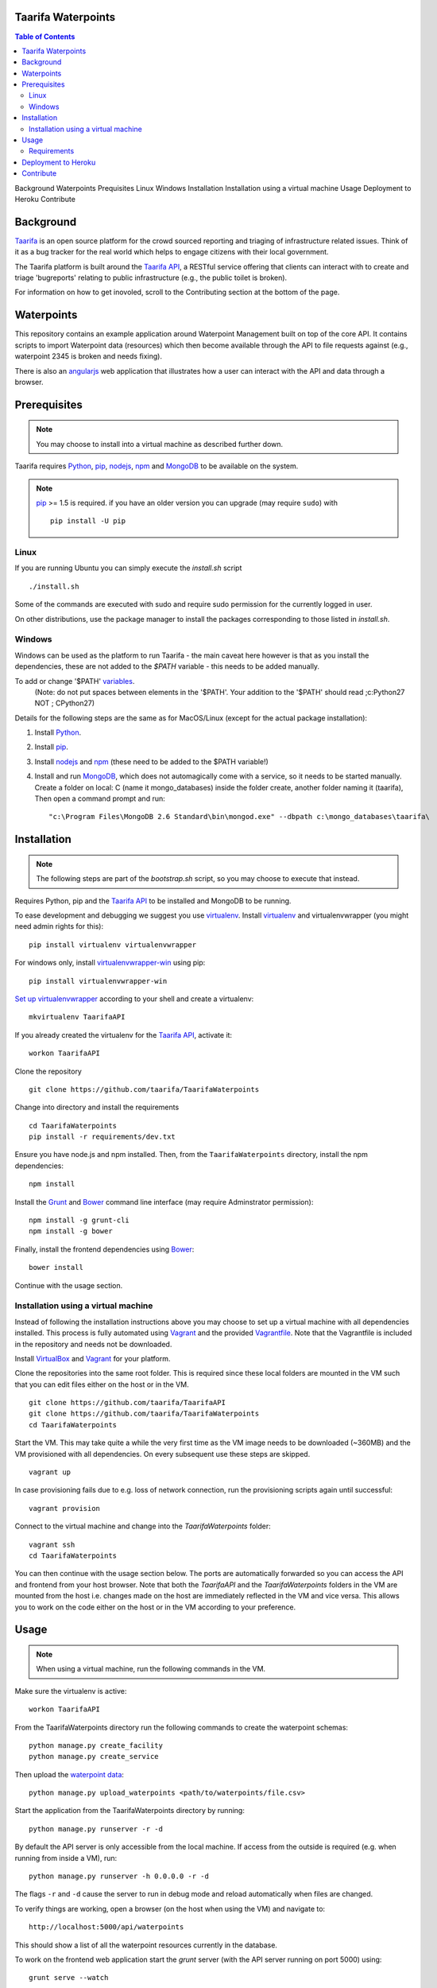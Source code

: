 Taarifa Waterpoints
===================

.. contents:: Table of Contents
Background
Waterpoints
Prequisites
Linux
Windows
Installation
Installation using a virtual machine
Usage
Deployment to Heroku
Contribute




Background
==========

Taarifa_ is an open source platform for the crowd sourced reporting and
triaging of infrastructure related issues. Think of it as a bug tracker
for the real world which helps to engage citizens with their local
government.

The Taarifa platform is built around the `Taarifa API`_, a RESTful
service offering that clients can interact with to create and triage
'bugreports' relating to public infrastructure (e.g., the public toilet
is broken).

For information on how to get inovoled, scroll to the Contributing section
at the bottom of the page.

Waterpoints
===========

This repository contains an example application around Waterpoint
Management built on top of the core API.  It contains scripts to import
Waterpoint data (resources) which then become available through the API
to file requests against (e.g., waterpoint 2345 is broken and needs
fixing).

There is also an angularjs_ web application that illustrates how a user
can interact with the API and data through a browser.


Prerequisites
=============

.. note::
  You may choose to install into a virtual machine as described further down.

Taarifa requires Python_, pip_, nodejs_, npm_ and MongoDB_ to be available on
the system.

.. note::
  pip_ >= 1.5 is required. if you have an older version you can upgrade (may
  require ``sudo``) with ::

    pip install -U pip

Linux
-----

If you are running Ubuntu you can simply execute the `install.sh` script ::

  ./install.sh

Some of the commands are executed with sudo and require sudo permission for the
currently logged in user.

On other distributions, use the package manager to install the packages
corresponding to those listed in `install.sh`.


Windows
-------

Windows can be used as the platform to run Taarifa - the main caveat here
however is that as you install the dependencies, these are not added to the
`$PATH` variable - this needs to be added manually.

To add or change '$PATH' variables_.
    (Note: do not put spaces between elements in the '$PATH'. 
    Your addition to the '$PATH' should read ;c:\Python27 NOT ; C\Python27)


Details for the following steps are the same as for MacOS/Linux (except for
the actual package installation): 

1.  Install Python_.
2.  Install pip_.
3.  Install nodejs_ and npm_ (these need to be added to the $PATH variable!)
4.  Install and run MongoDB_, which does not automagically come with a service,
    so it needs to be started manually. 
    Create a folder on local: C (name it mongo_databases) inside the folder create,
    another folder naming it (taarifa), 
    Then open a command prompt and run: ::

    "c:\Program Files\MongoDB 2.6 Standard\bin\mongod.exe" --dbpath c:\mongo_databases\taarifa\


Installation
============

.. note::
  The following steps are part of the `bootstrap.sh` script, so you may choose
  to execute that instead.

Requires Python, pip and the `Taarifa API`_ to be installed and MongoDB to
be running.

To ease development and debugging we suggest you use virtualenv_. 
Install virtualenv_ and virtualenvwrapper (you might need admin rights for this): ::

  pip install virtualenv virtualenvwrapper
  
For windows only, install virtualenvwrapper-win_ using pip: ::

  pip install virtualenvwrapper-win

`Set up virtualenvwrapper`_ according to your shell and create a virtualenv: ::

  mkvirtualenv TaarifaAPI

If you already created the virtualenv for the `Taarifa API`_, activate it: ::

  workon TaarifaAPI

Clone the repository ::

  git clone https://github.com/taarifa/TaarifaWaterpoints

Change into directory and install the requirements ::
  
  cd TaarifaWaterpoints
  pip install -r requirements/dev.txt

Ensure you have node.js and npm installed. Then, from the
``TaarifaWaterpoints`` directory, install the npm dependencies: ::

  npm install

Install the Grunt_ and Bower_ command line interface (may require Adminstrator
permission): ::

  npm install -g grunt-cli
  npm install -g bower

Finally, install the frontend dependencies using Bower_: ::

  bower install

Continue with the usage section.

Installation using a virtual machine
-------------------------------------

Instead of following the installation instructions above you may choose to
set up a virtual machine with all dependencies installed. This process is fully
automated using Vagrant_ and the provided Vagrantfile_. Note that the
Vagrantfile is included in the repository and needs not be downloaded.

Install VirtualBox_ and Vagrant_ for your platform.

Clone the repositories into the same root folder. This is required since these
local folders are mounted in the VM such that you can edit files either on the
host or in the VM. ::

  git clone https://github.com/taarifa/TaarifaAPI
  git clone https://github.com/taarifa/TaarifaWaterpoints
  cd TaarifaWaterpoints

Start the VM. This may take quite a while the very first time as the VM image
needs to be downloaded (~360MB) and the VM provisioned with all dependencies.
On every subsequent use these steps are skipped. ::

  vagrant up

In case provisioning fails due to e.g. loss of network connection, run the
provisioning scripts again until successful: ::

  vagrant provision

Connect to the virtual machine and change into the `TaarifaWaterpoints`
folder: ::

  vagrant ssh
  cd TaarifaWaterpoints

You can then continue with the usage section below. The ports are automatically
forwarded so you can access the API and frontend from your host browser. Note
that both the `TaarifaAPI` and the `TaarifaWaterpoints` folders in the VM are
mounted from the host i.e. changes made on the host are immediately reflected in
the VM and vice versa. This allows you to work on the code either on the host or
in the VM according to your preference.

Usage
=====

.. note::
  When using a virtual machine, run the following commands in the VM.

Make sure the virtualenv is active: ::

  workon TaarifaAPI

From the TaarifaWaterpoints directory run the following commands to
create the waterpoint schemas: ::

  python manage.py create_facility
  python manage.py create_service
  
Then upload the `waterpoint data`_: ::

  python manage.py upload_waterpoints <path/to/waterpoints/file.csv>

Start the application from the TaarifaWaterpoints directory by running: ::

  python manage.py runserver -r -d

By default the API server is only accessible from the local machine. If access
from the outside is required (e.g. when running from inside a VM), run: ::

  python manage.py runserver -h 0.0.0.0 -r -d

The flags ``-r`` and ``-d`` cause the server to run in debug mode and reload
automatically when files are changed.

To verify things are working, open a browser (on the host when using the VM)
and navigate to: ::

  http://localhost:5000/api/waterpoints

This should show a list of all the waterpoint resources currently in the
database.

To work on the frontend web application start the `grunt` server (with the API
server running on port 5000) using: ::

  grunt serve --watch

Then navigate to (on the host when using the VM): ::

  http://localhost:9000

Grunt watches the `app` folder for changes and automatically reloads the
frontend in your browser as soon as you make changes.

To build the frontend (which is automatically done on deployment), use: ::

  grunt build

This creates a distribution in the `dist` folder, which is served via the
Flask development server running on port 5000. The build step needs to be run
again whenever the frontend in the `app` folder changes. Running `grunt serve`
is not required in this case.


Requirements
------------

Taarifa uses pip to install and manage python dependencies.

Conventionally this uses `requirements.txt`, but Heroku automatically installs
from there. Therefore a `requirements` folder is used as following:

    * Dev and deploy requirements in `requirements/base.txt`
    * Development *only* in `requirements/dev.txt`
    * Deployment *only* in `requirements/deploy.txt`


Deployment to Heroku
====================

To deploy to Heroku_, make sure the `Heroku tool belt`_ is installed. From the
TaarifaWaterpoints root folder, create a new app: ::

  heroku app:create <name>

This will add a new Git remote `heroku`, which is used to deploy the app. Run
`git remote -v` to check. To add the remote manually, do: ::

  git remote add heroku git@heroku.com:<name>.git

Since Taarifa uses Python for the API and Node.js to build the frontend, Heroku
build packs for both stacks are required. heroku-buildpack-multi_ enables the
use of multiple build packs, configured via the `.buildpacks` file. Before
deploying for the first time, the app needs to be configured to use it: ::

  heroku config:set BUILDPACK_URL=https://github.com/ddollar/heroku-buildpack-multi.git

Add the MongoLab Sandbox to provide the MongoDB database ::

  heroku addons:add mongolab

To be able to import the data into the MongoLab database, copy down the heroku
configuration to a `.env` file you can use with `foreman`: ::

  heroku config:pull

Make sure the virtualenv is active: ::

  workon TaarifaAPI

Create the waterpoint schemas and upload the `waterpoint data`_, which may take
several hours: ::

  foreman run python manage.py create_facility
  foreman run python manage.py create_service
  foreman run python manage.py upload_waterpoints <path/to/waterpoints/file.csv>

Alternatively, you can import a dump of your local database and import it. If
`mongod` is not running, create a dump directly from the database files in a
`dump` folder in your current directory: ::

  sudo -u mongodb mongodump --journal --db TaarifaAPI --dbpath /var/lib/mongodb

This assumes you have followed the `MongoDB installation instructions`_ on
Ubuntu. Otherwise you might not need to run the command as the `mongodb` user
and your database directory might be `/data/db`.

Import the dump into your MongoLab database, running the following command: ::

  mongorestore -h <host> -d <database> -u <user> -p <password> /path/to/dump/TaarifaAPI/

Extract host, database, user and password from the `MONGOLAB_URI` Heroku
configuration variable: ::

  heroku config:get MONGOLAB_URI

Once finished you are ready to deploy: ::

  git push heroku master

To set up a custom domain for the deployed app, register with heroku: ::

  heroku domains:add <domain>

and add a DNS record for it: ::

  <domain>.     10800   IN      CNAME   <appname>.herokuapp.com.

Contribute
==========

There is still much left do do and Taarifa is currently undergoing rapid
development. We aspire to be a very friendly and welcoming community to 
all skill levels.

To get started send a message to the taarifa-dev_ mailinglist introducing
yourself and your interest in Taarifa. With some luck you should also be
able to find somebody on our `IRC channel`_.

If you are comfortable you can also take a look at the github issues and
comment/fix to you heart's content.

We use the github pull request model for all contributions. Refer to the `contributing
guidelines`_ for further details.

.. _IRC channel: http://gwob.org/taarifa-irc
.. _Taarifa: http://taarifa.org
.. _taarifa-dev: https://groups.google.com/forum/#!forum/taarifa-dev
.. _Taarifa API: http://github.com/taarifa/TaarifaAPI
.. _angularjs: https://angularjs.org/
.. _Python: http://python.org
.. _pip: https://pip.pypa.io/en/latest/installing.html
.. _nodejs: http://nodejs.org
.. _npm: http://npmjs.org
.. _MongoDB: http://mongodb.org
.. _virtualenv: http://virtualenv.org
.. _Set up virtualenvwrapper: http://virtualenvwrapper.readthedocs.org/en/latest/install.html#shell-startup-file
.. _Grunt: http://gruntjs.com
.. _Bower: http://bower.io
.. _Vagrant: http://vagrantup.com
.. _Vagrantfile: Vagrantfile
.. _VirtualBox: https://www.virtualbox.org
.. _waterpoint data: https://drive.google.com/file/d/0B5dKo9igl8W4MDEwQ3NjbkJIN28/edit
.. _Heroku: https://toolbelt.heroku.com
.. _Heroku tool belt: https://toolbelt.heroku.com
.. _heroku-buildpack-multi: https://github.com/ddollar/heroku-buildpack-multi
.. _MongoDB installation instructions: http://docs.mongodb.org/manual/tutorial/install-mongodb-on-ubuntu/
.. _contributing guidelines: CONTRIBUTING.rst
.. _virtualenvwrapper-win: https://pypi.python.org/pypi/virtualenvwrapper-win
.. _variables: http://www.itechtics.com/customize-windows-environment-variables/
